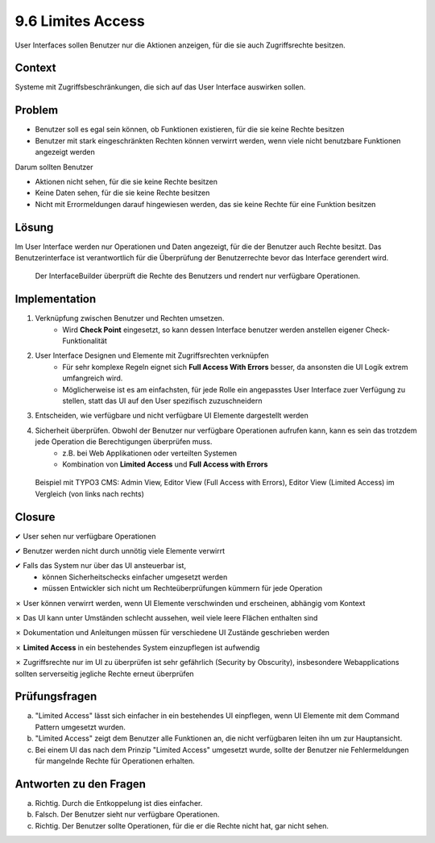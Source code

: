 ==================
9.6 Limites Access
==================


User Interfaces sollen Benutzer nur die Aktionen anzeigen, für die sie auch Zugriffsrechte besitzen.



Context
=======

Systeme mit Zugriffsbeschränkungen, die sich auf das User Interface auswirken sollen.



Problem
=======

* Benutzer soll es egal sein können, ob Funktionen existieren, für die sie keine Rechte besitzen
* Benutzer mit stark eingeschränkten Rechten können verwirrt werden, wenn viele nicht benutzbare Funktionen angezeigt werden


Darum sollten Benutzer

* Aktionen nicht sehen, für die sie keine Rechte besitzen
* Keine Daten sehen, für die sie keine Rechte besitzen
* Nicht mit Errormeldungen darauf hingewiesen werden, das sie keine Rechte für eine Funktion besitzen



Lösung
======

Im User Interface werden nur Operationen und Daten angezeigt, für die der Benutzer auch Rechte besitzt. Das Benutzerinterface ist verantwortlich für die Überprüfung der Benutzerrechte bevor das Interface gerendert wird.


.. figure:: img/9.6.1.jpg

   Der InterfaceBuilder überprüft die Rechte des Benutzers und rendert nur verfügbare Operationen.


.. figure:: img/9.6.2.jpg



Implementation
==============

1) Verknüpfung zwischen Benutzer und Rechten umsetzen.
	* Wird **Check Point** eingesetzt, so kann dessen Interface benutzer werden anstellen eigener Check-Funktionalität
2) User Interface Designen und Elemente mit Zugriffsrechten verknüpfen
	* Für sehr komplexe Regeln eignet sich **Full Access With Errors** besser, da ansonsten die UI Logik extrem umfangreich wird.
	* Möglicherweise ist es am einfachsten, für jede Rolle ein angepasstes User Interface zuer Verfügung zu stellen, statt das UI auf den User spezifisch zuzuschneidern
3) Entscheiden, wie verfügbare und nicht verfügbare UI Elemente dargestellt werden
4) Sicherheit überprüfen. Obwohl der Benutzer nur verfügbare Operationen aufrufen kann, kann es sein das trotzdem jede Operation die Berechtigungen überprüfen muss.
	* z.B. bei Web Applikationen oder verteilten Systemen
	* Kombination von **Limited Access** und **Full Access with Errors**


.. figure:: img/9.6.3.jpg

   Beispiel mit TYPO3 CMS: Admin View, Editor View (Full Access with Errors), Editor View (Limited Access) im Vergleich (von links nach rechts)
	

Closure
=======

✔ User sehen nur verfügbare Operationen

✔ Benutzer werden nicht durch unnötig viele Elemente verwirrt

✔ Falls das System nur über das UI ansteuerbar ist, 
	* können Sicherheitschecks einfacher umgesetzt werden
	* müssen Entwickler sich nicht um Rechteüberprüfungen kümmern für jede Operation
	
✗ User können verwirrt werden, wenn UI Elemente verschwinden und erscheinen, abhängig vom Kontext

✗ Das UI kann unter Umständen schlecht aussehen, weil viele leere Flächen enthalten sind

✗ Dokumentation und Anleitungen müssen für verschiedene UI Zustände geschrieben werden

✗ **Limited Access** in ein bestehendes System einzupflegen ist aufwendig

✗ Zugriffsrechte nur im UI zu überprüfen ist sehr gefährlich (Security by Obscurity), insbesondere Webapplications sollten serverseitig jegliche Rechte erneut überprüfen



Prüfungsfragen
==============

a) "Limited Access" lässt sich einfacher in ein bestehendes UI einpflegen, wenn UI Elemente mit dem Command Pattern umgesetzt wurden.

b) "Limited Access" zeigt dem Benutzer alle Funktionen an, die nicht verfügbaren leiten ihn um zur Hauptansicht.

c) Bei einem UI das nach dem Prinzip "Limited Access" umgesetzt wurde, sollte der Benutzer nie Fehlermeldungen für mangelnde Rechte für Operationen erhalten.



Antworten zu den Fragen
=======================

a) Richtig. Durch die Entkoppelung ist dies einfacher.

b) Falsch. Der Benutzer sieht nur verfügbare Operationen.

c) Richtig. Der Benutzer sollte Operationen, für die er die Rechte nicht hat, gar nicht sehen.